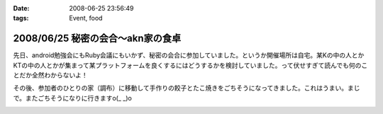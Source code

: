 :date: 2008-06-25 23:56:49
:tags: Event, food

==================================
2008/06/25 秘密の会合～akn家の食卓
==================================

先日、android勉強会にもRuby会議にもいかず、秘密の会合に参加していました。というか開催場所は自宅。某Kの中の人とかKTの中の人とかが集まって某プラットフォームを良くするにはどうするかを検討していました。って伏せすぎて読んでも何のことだか全然わからないよ！

その後、参加者のひとりの家（調布）に移動して手作りの餃子とたこ焼きをごちそうになってきました。これはうまい。まじで。またごちそうになりに行きますo(_ _)o


.. :extend type: text/html
.. :extend:



.. image:: 20080621_habugyouza.*
   :width: 33%

.. image:: 20080621_habutakoyaki.*
   :width: 33%

